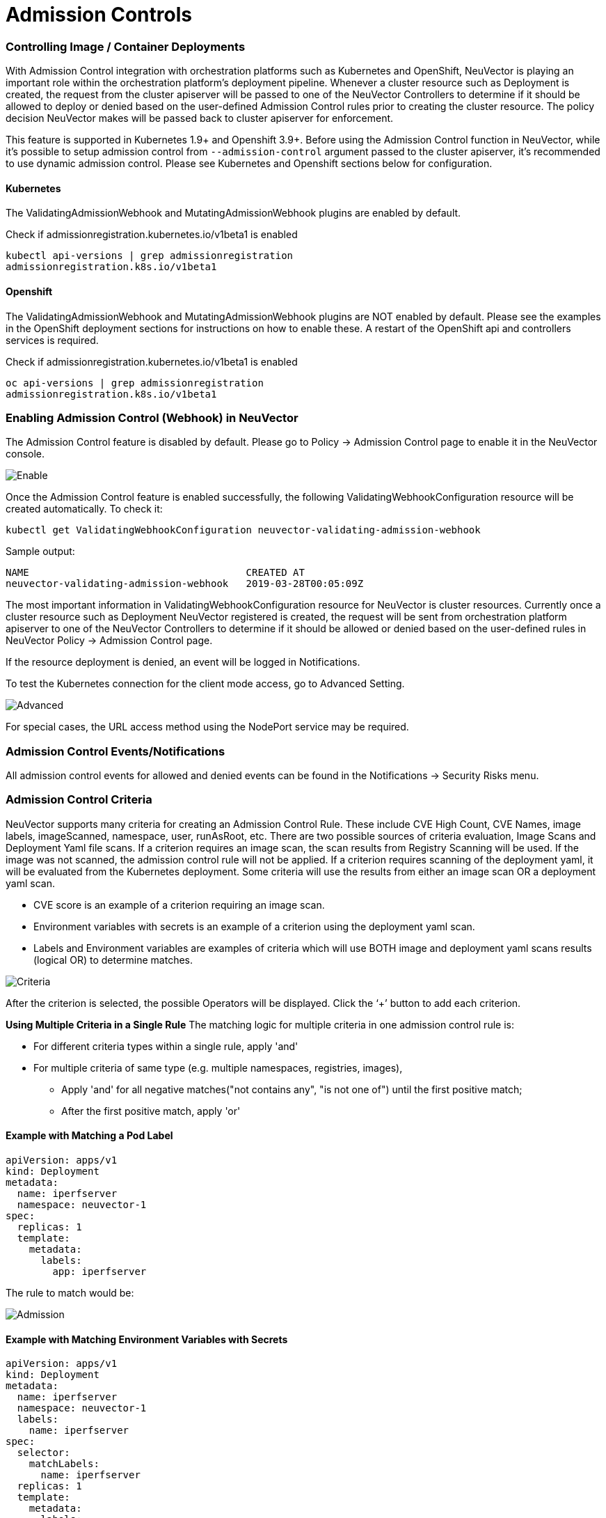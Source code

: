 = Admission Controls
:slug: /policy/admission
:taxonomy: {"category"=>"docs"}

=== Controlling Image / Container Deployments

With Admission Control integration with orchestration platforms such as Kubernetes and OpenShift, NeuVector is playing an important role within the orchestration platform's deployment pipeline. Whenever a cluster resource such as Deployment is created, the request from the cluster apiserver will be passed to one of the NeuVector Controllers to determine if it should be allowed to deploy or denied based on the user-defined Admission Control rules prior to creating the cluster resource. The policy decision NeuVector makes will be passed back to cluster apiserver for enforcement.

This feature is supported in Kubernetes 1.9+ and Openshift 3.9+. Before using the Admission Control function in NeuVector, while it's possible to setup admission control from `--admission-control` argument passed to the cluster apiserver, it's recommended to use dynamic admission control. Please see Kubernetes and Openshift sections below for configuration.

==== Kubernetes

The ValidatingAdmissionWebhook and MutatingAdmissionWebhook plugins are enabled by default.

Check if admissionregistration.kubernetes.io/v1beta1 is enabled

[,bash]
----
kubectl api-versions | grep admissionregistration
admissionregistration.k8s.io/v1beta1
----

==== Openshift

The ValidatingAdmissionWebhook and MutatingAdmissionWebhook plugins are NOT enabled by default. Please see the examples in the OpenShift deployment sections for instructions on how to enable these. A restart of the OpenShift api and controllers services is required.

Check if admissionregistration.kubernetes.io/v1beta1 is enabled

[,bash]
----
oc api-versions | grep admissionregistration
admissionregistration.k8s.io/v1beta1
----

=== Enabling Admission Control (Webhook) in NeuVector

The Admission Control feature is disabled by default. Please go to Policy \-> Admission Control page to enable it in the NeuVector console.

image::ac_enable.png[Enable]

Once the Admission Control feature is enabled successfully, the following ValidatingWebhookConfiguration resource will be created automatically. To check it:

[,shell]
----
kubectl get ValidatingWebhookConfiguration neuvector-validating-admission-webhook
----

Sample output:

[,shell]
----
NAME                                     CREATED AT
neuvector-validating-admission-webhook   2019-03-28T00:05:09Z
----

The most important information in ValidatingWebhookConfiguration resource for NeuVector is cluster resources. Currently once a cluster resource such as Deployment NeuVector registered is created, the request will be sent from orchestration platform apiserver to one of the NeuVector Controllers to determine if it should be allowed or denied based on the user-defined rules in NeuVector Policy \-> Admission Control page.

If the resource deployment is denied, an event will be logged in Notifications.

To test the Kubernetes connection for the client mode access, go to Advanced Setting.

image::ac_advanced.png[Advanced]

For special cases, the URL access method using the NodePort service may be required.

=== Admission Control Events/Notifications

All admission control events for allowed and denied events can be found in the Notifications \-> Security Risks menu.

=== Admission Control Criteria

NeuVector supports many criteria for creating an Admission Control Rule. These include CVE High Count, CVE Names, image labels, imageScanned, namespace, user, runAsRoot, etc. There are two possible sources of criteria evaluation, Image Scans and Deployment Yaml file scans. If a criterion requires an image scan, the scan results from Registry Scanning will be used. If the image was not scanned, the admission control rule will not be applied. If a criterion requires scanning of the deployment yaml, it will be evaluated from the Kubernetes deployment. Some criteria will use the results  from either an image scan OR a deployment yaml scan.

* CVE score is an example of a criterion requiring an image scan.
* Environment variables with secrets is an example of a criterion using the deployment yaml scan.
* Labels and Environment variables are examples of criteria which will use BOTH image and deployment yaml scans results  (logical OR) to determine matches.

image::adm_control_criteria.png[Criteria]

After the criterion is selected, the possible Operators will be displayed. Click the '`+`' button to add each criterion.

*Using Multiple Criteria in a Single Rule*
The matching logic for multiple criteria in one admission control rule is:

* For different criteria types within a single rule, apply 'and'
* For multiple criteria of same type (e.g. multiple namespaces, registries, images),
 ** Apply 'and' for all negative matches("not contains any", "is not one of") until the first positive match;
 ** After the first positive match, apply 'or'

==== Example with Matching a Pod Label

[,yaml]
----
apiVersion: apps/v1
kind: Deployment
metadata:
  name: iperfserver
  namespace: neuvector-1
spec:
  replicas: 1
  template:
    metadata:
      labels:
        app: iperfserver
----

The rule to match would be:

image::ac_label.png[Admission]

==== Example with Matching Environment Variables with Secrets

[,yaml]
----
apiVersion: apps/v1
kind: Deployment
metadata:
  name: iperfserver
  namespace: neuvector-1
  labels:
    name: iperfserver
spec:
  selector:
    matchLabels:
      name: iperfserver
  replicas: 1
  template:
    metadata:
      labels:
        name: iperfserver
    spec:
      containers:
        - name: iperfserver
          image: nvlab/iperf
          env:
            - name: env1
              value: AIDAJQABLZS4A3QDU576
            - name: env2
              valueFrom:
                fieldRef:
                  fieldPath: status.podIP
            - name: env5
              value: AIDAJQABLZS4A3QDU57E
          command:
            - iperf
            - -s
            - -p
            - "6068"
      nodeSelector:
        nvallinone: "true"
      restartPolicy: Always
----

The Matching rule would be:
image:ac_environment.png[Admission]

==== Criteria Related to Scan Results

The following criteria are related to the results in NeuVector Assets > Registry scan page:

Image, imageScanned, cveHighCount, cveMediumCount, Image compliance violations, cveNames and others.

Before NeuVector performs the match against the Admission Control rules, NeuVector retrieves the image information (For example, 10.1.127.3:5000/neuvector/toolbox/iperf:latest) from the cluster apiserver
(Please refer to Request from apiserver section below). The image is composed by registry server (https://10.1.127.3:5000), repository (neuvector/toolbox/iperf) and tag (latest).

NeuVector uses this information to match the results in NeuVector Assets \-> Registry scan page and collects the corresponding information such as cve name, cve high or medium count etc. Image compliance violations are considered any image which has secrets or setuid/setgid violations.
If users are using the image from docker registry to create a cluster resource, normally the registry server information is empty or docker.io and currently NeuVector is using the following hard-coded registry servers to match the registry scan result instead of empty or docker.io string. Of course, if there are more other than the following supported docker registry servers defined in the registry scan page, NeuVector is unable to get the registry scan results successfully.

If users are using the built-in image such as alpine or ubuntu from the docker registry, there is a hidden organization name called library. When you look at the results for docker build-in image in NeuVector Assets > Registry scan page, the repository name will be library/alpine or library/ubuntu. Currently NeuVector assumes there is only one hidden library organization name in docker registry. If there is more  than one, NeuVector is unable to get the registry scan results successfully as well.
The above limitation could also apply on other type of docker registry servers if any.

==== Creating Custom Criteria Rules

Users can create a customized criterion to be used to allow or block deployments based on common objects found in the image yaml (scanned upon deployment). Select the object to be used, for example imagePullSecrets and the matching value, for example exists. It is also recommended to use additional criteria to further target the rule, such as namespace, PSP/PSA, CVE conditions etc.

image::custom_admission.png[admission]

==== Criteria Explanations

Criteria with a disk icon require that the image be scanned (see registry scanning), and criteria with a file icon will scan the deployment yaml. If both icons are listed, then matching will be for either (OR). If a criterion requires an image scan, but the image is NOT scanned, that part of the rule will be ignored (ie rule is bypassed, or if deployment yaml is also listed, then only the deployment yaml will be used to match). To prevent non-scanned images from bypassing rules, see the Image Scanned criterion below. 

* Add customized criterion. Select the object from the drop down. All custom criteria support exists and does not exist operators. For ones that allow values, additional operators and the value can be entered. Values can be static, separated by comma's, and include wildcards. 
* Allow Privilege Escalation. If the container allows privilege escalations, it can be blocked by setting Deny as the action. 
* Count of High Severity CVE. This takes the results of an image (registry) scan and matches on the number of High severity (CVSS scores of 7 or higher). Additional operator can be added to restrict to CVEs reported a certain number of days prior, giving time for remediation for recent CVEs. 
* Count of High Severity CVE with fix. This takes the results of an image (registry) scan and matches on High severity (CVSS scores of 7 or higher), AND if there is a fix available for the CVE. Select this if only planning to block deployments of high CVEs if a fix should have been applied. Additional operator can be added to restrict to CVEs reported a certain number of days prior, giving time for remediation for recent CVEs. 
* Count of Medium Severity CVE. This takes the results of an image (registry) scan and matches on the number of Medium severity (CVSS scores of between 4 and 6). Additional operator can be added to restrict to CVEs reported a certain number of days prior, giving time for remediation for recent CVEs. 
* CVE names. This matches on specific CVE names (e.g. CVE-2023-23914, 2023-23914, 23914, or unique text) where multiple are separated by comma's. 
* CVE score. Configure both the minimum score as well as the number of CVEs matching or exceeding the minimum CVSS score. 
* Environment variables with secrets. If the deployment yaml or image scan result contains (or does not contain) any environment variables with secrets. See the criteria for secrets matching below. 
* Environment variables. Use this to require or exclude certain environment variables in the deployment yaml or image scan. 
* Image. Matching on specific image names, typically combined with other criteria for the rule. 
* Image compliance violations. Matches if the image (registry) scan results in any compliance violations. See link:/scanning/scanning/compliance#managing-compliance-and-cis-benchmarks[compliance] for details on compliance checks. 
* Image without OS information. Matches if the image (registry) scan results in the inability to retrieve OS information. 
* Image registry. Matches on specific image registry names. Typically used to restrict deployments from certain registries or require deployments only from certain approved registries. Often used with other criteria such as namespaces. 
* Image scanned. Require that an image be scanned. Often used to make sure all images are scanned to ensure that scan based criteria such as high CVEs can be applied to deployments. 
* Image signed. Require that an image be signed through the integration of Sigstore/Cosign. This criteria simply checks whether there is any verifier in the scan result.
* Image Sigstore Verifiers. Require that an image be signed by a specific Sigstore root-of-trust name, as configured in Assets \-> Sigstore Verifiers. Checks whether the verifiers in the scan result match the verifiers in the rule configuration.
* Labels. Require that one or more labels be present in the deployment yaml or image scan results. 
* Modules. Requires or excludes certain modules (packages, libraries) from being present in the image as the result of the image (registry) scan. 
* Mount volumes. Typically used to prevent certain volumes from being mounted. 
* Namespace. Allow or restrict deployments for certain namespace(s). Used independently but often combined with other criteria to limit the rule matching to namespace. 
* PSP Best Practice. Equivalent rules for PSP (note: PSP is completely removed from kubernetes 1.25+, however this NeuVector equivalent may still used in 1.25+). Includes Run as privileged, Run as root, Share host's PID namespaces, Share host's IPC namespaces, Share host's Network, Allow Privilege Escalation. 
* Resource Limit Configuration (RLC). Requires resource limits to be configured for CPU Limit/Request, Memory Limit/Request, and can require operator to be > or \<= a configured resource value. 
* Run as privileged. Typically used to limit or block deployments of privileged containers. 
* Run as root. Typically used to limit or block deployments of containers run as root.. 
* Service Account Bound High Risk Role. Can match on multiple criteria which could respresent a high risk service account role, including listing secrets, performing any operations on workloads, modification of RBAC resources, creation of workload resources, and allowing exec into a container. 
* Share host's IPC namespaces. Matches on IPC namespaces. 
* Share host's Network. Allow or disallow deployments to share the host's network. 
* {blank}
 ** Share host's PID namespaces . Matches on PID namespaces. 
* User. Allow or disallow defined https://kubernetes.io/docs/reference/access-authn-authz/rbac/#referring-to-subjects[users bound by kubernetes] at run-time, visible in the userInfo field. Note: The yaml (upload) auditing function will not be able to check this because it is bound at run-time. 
* User groups. Allow or disallow defined https://kubernetes.io/docs/reference/access-authn-authz/rbac/#referring-to-subjects[user groups bound by kubernetes] at run-time, visible in the userInfo field.  Note: The yaml (upload) auditing function will not be able to check this because it is bound at run-time. 
* Violates PSA policy. Matches if the deployment violates either a Restricted or Baseline PSA https://kubernetes.io/docs/concepts/security/pod-security-standards/[Pod Security Standard] (equivalent to PSA definitions in kubernetes 1.25+) 
 
+
==== Secrets detection

Detection of secrets, for example in environment variables is matched used the following regex:

[,shell]
----
Rule{Description: "Password.in.YML", 
Expression: `(?i)(password|passwd|api_token)\S{0,32}\s*:\s*(?-i)([0-9a-zA-Z\/+]{16,40}\b)`, ExprFName: `.*\.ya?ml`, Tags: []string{share.SecretProgram, "yaml", "yml"}, 
Suggestion: msgReferVender}, 
----

A list of types of secrets detected can be found link:/scanning/scanning/compliance#secrets-auditing[here] 

=== Admission Control Modes

There are two modes NeuVector supports - Monitor and Protect.

* Monitor: there is an alert message in the event log if a decision is denied. In this case, the cluster apiserver is allowed to create a resource successfully. Note: even if the rule action is Deny, in Monitor mode this will only alert.
* Protect: this is an inline protection mode. Once a decision is denied, the cluster resource will not be able to be created successfully, and an event will be logged.

=== Admission Control Rules

Rules can be Allow (whitelist) or Deny (blacklist) rules. Rules are evaluated in the order displayed, from top to bottom. Allow rules are evaluated first, and are useful to define exceptions (subsets) to Deny rules. If a resource deployment does not match any rules, the default action is to Allow the deployment.

There are two pre-configured rules which should be allowed to enable Kubernetes system container and NeuVector deployments.

Admission control rules apply to all resources which create pods (e.g. deployments, daemonsets, replicasets etc).

For admission control rules, the matching order is:

. Default allow rules (e.g. system namespaces)
. Federated allow rules (if these exist)
. Federated deny rules (if these exist)
. CRD applied allow rules (if these exist)
. CRD applied deny rules (if these exist)
. User-defined allow rules
. User-defined deny rules
. Allow the request if the request doesn't match any rule's criteria above

In each of the matching stages(1~7), the rule order doesn't matter. As long as the request matches one rule's criteria, the action (allow or deny) is taken and the request is allowed or denied.

=== Federated Scan Results in Admission Control Rules

The primary (master) cluster can scan a registry/repo designated as a federated registry. The scan results from these registries will be synchronized to all managed (remote) clusters. This enables display of scan results in the managed cluster console as well as use of the results in admission control rules of the managed cluster. Registries only need to be scanned once instead of by each cluster, reducing CPU/memory and network bandwidth usage. See the link:/navigation/multicluster/[multi-cluster] section for more details.

=== Configuring Sigstore/Cosign Verifiers for Requiring Image Signing

Please see link:/policy/admission/sigstore[this section] for configuring verifiers.

=== Troubleshooting

If experiencing errors and you have access to the master node you can inspect the kube-apiserver log to search for admission webhook events. Examples:

[,shell]
----
W0406 13:16:49.012234 1 admission.go:236] Failed calling webhook, failing open neuvector- validating-admission-webhook.neuvector.svc: failed calling admission webhook "neuvector-validating- admission-webhook.neuvector.svc": Post https://neuvector-svc-admission- webhook.neuvector.svc:443/v1/validate/1554514310852084622-1554514310852085078?timeout=30s: dial tcp: lookup neuvector-svc-admission-webhook.neuvector.svc on 8.8.8.8:53: no such host
----

The above log indicates that the cluster kube-apiserver is unable to send the request to the NeuVector webhook successfully because it fails to resolve the neuvector-svc-admission-webhook.neuvector.svc name.

[,shell]
----
W0405 23:43:01.901346 1 admission.go:236] Failed calling webhook, failing open neuvector- validating-admission-webhook.neuvector.svc: failed calling admission webhook "neuvector-validating- admission-webhook.neuvector.svc": Post https://neuvector-svc-admission-webhook.neuvector.svc:443/v1/validate/1554500399933067744-1554500399933068005?timeout=30s: net/http: request canceled while waiting for connection (Client.Timeout exceeded while awaiting headers)
----

The above log indicates that the cluster kube-apiserver is unable to send the request to the NeuVector webhook successfully because it resolves the neuvector-svc-admission-webhook.neuvector.svc name with the wrong IP address. It could also indicate a network connectivity or firewall issue between api-server and the controller nodes.

[,shell]
----
W0406 01:14:48.200513 1 admission.go:236] Failed calling webhook, failing open neuvector- validating-admission-webhook.xyz.svc: failed calling admission webhook "neuvector-validating- admission-webhook.xyz.svc": Post https://neuvector-svc-admission- webhook.xyz.svc:443/v1/validate/1554500399933067744-1554500399933068005?timeout=30s: x509: certificate is valid for neuvector-svc-admission-webhook.neuvector.svc, not neuvector-svc-admission- webhook.xyz.svc
----

The above log indicates that the cluster kube-apiserver can send the request to the NeuVector webhook successfully but the certificate in caBundle is wrong.

[,shell]
----
W0404 23:27:15.270619 1 admission.go:236] Failed calling webhook, failing open neuvector- validating-admission-webhook.neuvector.svc: failed calling admission webhook "neuvector-validating- admission-webhook.neuvector.svc": Post https://neuvector-svc-admission- webhook.neuvector.svc:443/v1/validate/1554384671766437200-1554384671766437404?timeout=30s: service "neuvector-svc-admission-webhook" not found
----

The above log indicates that the cluster kube-apiserver is unable to send the request to the NeuVector webhook successfully because the neuvector-svc-admission-webhook service is not found.

==== Review Admission Control Configurations

First, check your Kubernetes or OpenShift version. Admission control is supported in Kubernetes 1.9+ and OpenShift 3.9+.
For OpenShift, make sure you have edited the master-config.yaml to add the MutatingAdmissionWebhook configuration and restarted the master api-servers.

*Check the Clusterrole*

[,shell]
----
kubectl get clusterrole neuvector-binding-admission -o json
----

Make sure the verbs include:

[,json]
----
                "get",
                "list",
                "watch",
                "create",
                "update",
                "delete"
----

Then check:

[,shell]
----
kubectl get clusterrole neuvector-binding-app -o json
----

Make sure the verbs include:

[,json]
----
   "get",
   "list",
   "watch",
   "update"
----

If the above verbs are not listed, the Test button will fail.

*Check the Clusterrolebinding*

[,shell]
----
kubectl get clusterrolebinding neuvector-binding-admission -o json
----

Make sure the ServiceAccount is set properly:

[,json]
----
"subjects": [
        {
            "kind": "ServiceAccount",
            "name": "default",
            "namespace": "neuvector"
----

*Check the Webhook Configuration*

[,shell]
----
kubectl get ValidatingWebhookConfiguration --as system:serviceaccount:neuvector:default -o yaml > nv_validation.txt
----

The nv_validation.txt should have similar content to:

[,yaml]
----
apiVersion: v1
items:
- apiVersion: admissionregistration.k8s.io/v1beta1
  kind: ValidatingWebhookConfiguration
  metadata:
    creationTimestamp: "2019-09-11T00:51:08Z"
    generation: 1
    name: neuvector-validating-admission-webhook
    resourceVersion: "6859045"
    selfLink: /apis/admissionregistration.k8s.io/v1beta1/validatingwebhookconfigurations/neuvector-validating-admission-webhook
    uid: 3e1793ed-d42e-11e9-ba43-000c290f9e12
  webhooks:
  - admissionReviewVersions:
    - v1beta1
    clientConfig:
      caBundle: {.........................}
      service:
        name: neuvector-svc-admission-webhook
        namespace: neuvector
        path: /v1/validate/{.........................}
    failurePolicy: Ignore
    name: neuvector-validating-admission-webhook.neuvector.svc
    namespaceSelector: {}
    rules:
    - apiGroups:
      - '*'
      apiVersions:
      - v1
      - v1beta1
      operations:
      - CREATE
      resources:
      - cronjobs
      - daemonsets
      - deployments
      - jobs
      - pods
      - replicasets
      - replicationcontrollers
      - services
      - statefulsets
      scope: '*'
    - apiGroups:
      - '*'
      apiVersions:
      - v1
      - v1beta1
      operations:
      - UPDATE
      resources:
      - daemonsets
      - deployments
      - replicationcontrollers
      - statefulsets
      - services
      scope: '*'
    - apiGroups:
      - '*'
      apiVersions:
      - v1
      - v1beta1
      operations:
      - DELETE
      resources:
      - daemonsets
      - deployments
      - services
      - statefulsets
      scope: '*'
    sideEffects: Unknown
    timeoutSeconds: 30
kind: List
metadata:
  resourceVersion: ""
  selfLink: ""
----

If you see any content like "Error from server ...." or "... is forbidden", it means the NV controller service account doesn't have access right for ValidatingWebhookConfiguration resource. In this case it usually means the neuvector-binding-admission clusterrole/clusterrolebinding has some issue. Deleting and recreating neuvector-binding-admission clusterrole/clusterrolebinding usually the fastest fix.

*Test the Admission Control Connection Button*

In the NeuVector Console in Policy \-> Admission Control, go to More Operations \->  Advanced Setting and click the "Test" button. NeuVector will modify service neuvector-svc-admission-webhook and see if our webhook server can receive the change notifification or if it fails.

. Run

[,shell]
----
kubectl get svc neuvector-svc-admission-webhook -n neuvector -o yaml
----

The output should look like:

[,yaml]
----
apiVersion: v1
   kind: Service
   metadata:
     annotations:
       ...................
     creationTimestamp: "2019-09-10T22:53:03Z"
     labels:
       echo-neuvector-svc-admission-webhook: "1568163072"      //===> from last test. could be missing if it's a fresh NV deployment
       tag-neuvector-svc-admission-webhook: "1568163072"       //===> from last test. could be missing if it's a fresh NV deployment
     name: neuvector-svc-admission-webhook
     namespace: neuvector
     ...................
   spec:
     clusterIP: 10.107.143.177
     ports:
     - name: admission-webhook
       port: 443
       protocol: TCP
       targetPort: 20443
     selector:
       app: neuvector-controller-pod
     sessionAffinity: None
     type: ClusterIP
   status:
     loadBalancer: {}
----

. Now click admission control's advanced setting \=> "Test" button. Wait until it shows success or failure.
NeuVector will modify the service neuvector-svc-admission-webhook's tag-neuvector-svc-admission-webhook label implicitly.
. Wait for controller internal operation. If the NeuVector webhook server receives update request from kube-apiserver about this service change, NeuVector will modify the service neuvector-svc-admission-webhook's echo-neuvector-svc-admission-webhook label to the same value as tag-neuvector-svc-admission-webhook label.
. Run

[,shell]
----
kubectl get svc neuvector-svc-admission-webhook -n neuvector -o yaml
----

The output should look like

[,yaml]
----
   apiVersion: v1
   kind: Service
   metadata:
     annotations:
       .............
     creationTimestamp: "2019-09-10T22:53:03Z"
     labels:
       echo-neuvector-svc-admission-webhook: "1568225712"      //===> changed in step 3-3 after receiving request from kube-apiserver
       tag-neuvector-svc-admission-webhook: "1568225712"       //===> changed in step 3-2 because of UI operation
     name: neuvector-svc-admission-webhook
     namespace: neuvector
     .................
   spec:
     clusterIP: 10.107.143.177
     ports:
     - name: admission-webhook
       port: 443
       protocol: TCP
       targetPort: 20443
     selector:
       app: neuvector-controller-pod
     sessionAffinity: None
     type: ClusterIP
   status:
     loadBalancer: {}
----

. After the test, if the value of label tag-neuvector-svc-admission-webhook doesn't change, it means the controller service fails to update neuvector-svc-admission-webhook service. Check if neuvector-binding-app clusterrole/clusterrolebinding are configured correctly.
. After the test, if the value of label tag-neuvector-svc-admission-webhook is changed but not the value of label echo-neuvector-svc-admission-webhook, it means the webhook server didn't receive the request from the kube-apiserver. The kub-apiserver's request can't reach the NeuVector webhook server. The cause of this could be network connectivity issues, firewalls blocking the request (on default port 443 in), the resolving of the wrong IP for the controller or others.
